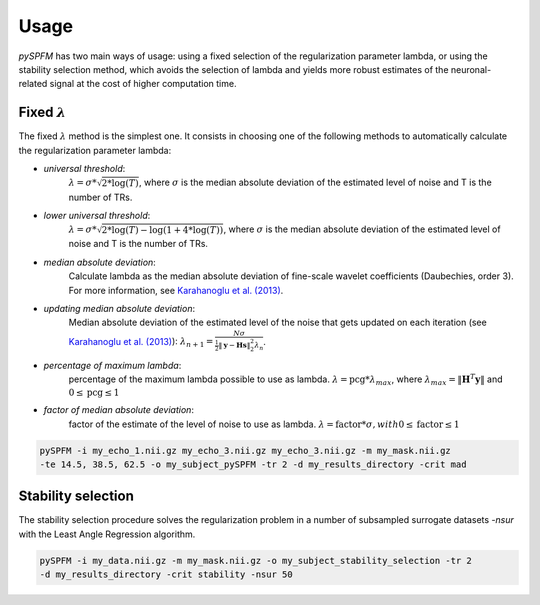 #####
Usage
#####

`pySPFM` has two main ways of usage: using a fixed selection of the regularization parameter lambda,
or using the stability selection method, which avoids the selection of lambda and yields more robust
estimates of the neuronal-related signal at the cost of higher computation time.

*********************
Fixed :math:`\lambda`
*********************

The fixed :math:`\lambda` method is the simplest one. It consists in choosing one of the following methods
to automatically calculate the regularization parameter lambda:

- `universal threshold`:
    :math:`\lambda = \sigma * \sqrt{2 * \log(T)}`, where :math:`\sigma` is the median absolute
    deviation of the estimated level of noise and T is the number of TRs.
- `lower universal threshold`:
    :math:`\lambda = \sigma * \sqrt{2 * \log(T) - \log(1 + 4 * \log(T))}`, where :math:`\sigma`
    is the median absolute deviation of the estimated level of noise and T is the number of TRs.
- `median absolute deviation`:
    Calculate lambda as the median absolute deviation of fine-scale wavelet coefficients
    (Daubechies, order 3). For more information, see `Karahanoglu et al. (2013)`_.
- `updating median absolute deviation`:
    Median absolute deviation of the estimated level of the noise that gets updated on each
    iteration (see `Karahanoglu et al. (2013)`_):
    :math:`\lambda_{n+1} = {\frac{N \sigma}{\frac{1}{2} \| \mathbf{y} - \mathbf{Hs} \|_2^2 \lambda_n}}`.
- `percentage of maximum lambda`:
    percentage of the maximum lambda possible to use as lambda.
    :math:`\lambda = \textrm{pcg} * \lambda_{max}`,
    where :math:`\lambda_{max}= \| \mathbf{H}^T \mathbf{y} \|` and
    :math:`0 \leq \textrm{pcg} \leq 1`
- `factor of median absolute deviation`:
    factor of the estimate of the level of noise to use as lambda.
    :math:`\lambda = \textrm{factor} * \sigma, with 0 \leq \textrm{factor} \leq 1`

.. code-block:: bash

    pySPFM -i my_echo_1.nii.gz my_echo_3.nii.gz my_echo_3.nii.gz -m my_mask.nii.gz
    -te 14.5, 38.5, 62.5 -o my_subject_pySPFM -tr 2 -d my_results_directory -crit mad

.. _Karahanoglu et al. (2013): https://10.1016/j.neuroimage.2013.01.067

*******************
Stability selection
*******************

The stability selection procedure solves the regularization problem in a number of subsampled
surrogate datasets `-nsur` with the Least Angle Regression algorithm. 

.. code-block:: bash

    pySPFM -i my_data.nii.gz -m my_mask.nii.gz -o my_subject_stability_selection -tr 2
    -d my_results_directory -crit stability -nsur 50
